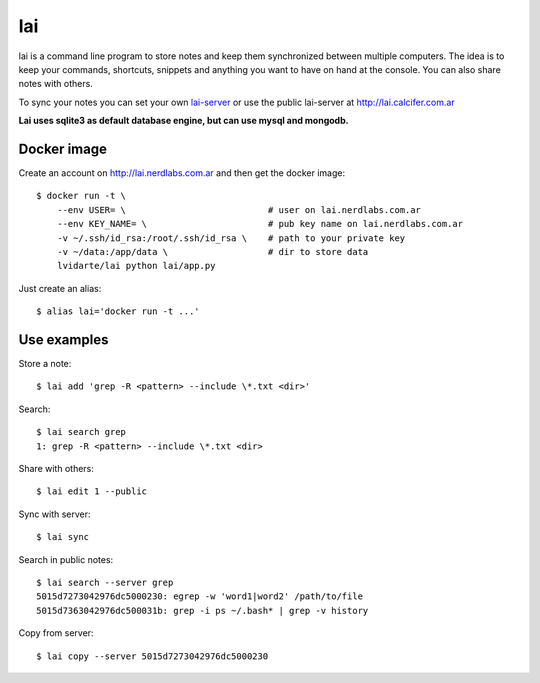lai
===

lai is a command line program to store notes and keep them synchronized between multiple computers. The idea is to keep your commands, shortcuts, snippets and anything you want to have on hand at the console. You can also share notes with others.

To sync your notes you can set your own lai-server_ or use the public lai-server at http://lai.calcifer.com.ar

**Lai uses sqlite3 as default database engine, but can use mysql and mongodb.**

Docker image
------------

Create an account on http://lai.nerdlabs.com.ar and then get the docker image::

    $ docker run -t \
        --env USER= \                           # user on lai.nerdlabs.com.ar
        --env KEY_NAME= \                       # pub key name on lai.nerdlabs.com.ar
        -v ~/.ssh/id_rsa:/root/.ssh/id_rsa \    # path to your private key
        -v ~/data:/app/data \                   # dir to store data
        lvidarte/lai python lai/app.py

Just create an alias::

    $ alias lai='docker run -t ...'


Use examples
------------

Store a note::

    $ lai add 'grep -R <pattern> --include \*.txt <dir>'

Search::

    $ lai search grep
    1: grep -R <pattern> --include \*.txt <dir>

Share with others::

    $ lai edit 1 --public

Sync with server::

    $ lai sync

Search in public notes::

    $ lai search --server grep
    5015d7273042976dc5000230: egrep -w 'word1|word2' /path/to/file
    5015d7363042976dc500031b: grep -i ps ~/.bash* | grep -v history

Copy from server::

    $ lai copy --server 5015d7273042976dc5000230


.. _lai-server: http://github.com/lvidarte/lai-server
